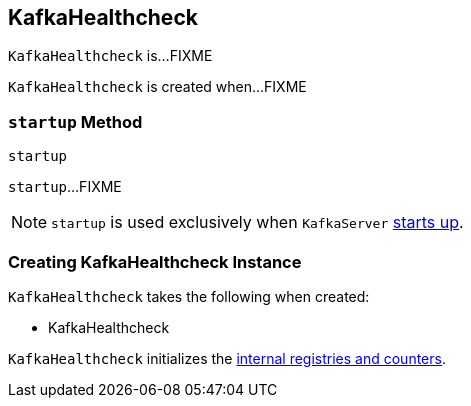 == [[KafkaHealthcheck]] KafkaHealthcheck

`KafkaHealthcheck` is...FIXME

`KafkaHealthcheck` is created when...FIXME

=== [[startup]] `startup` Method

[source, scala]
----
startup
----

`startup`...FIXME

NOTE: `startup` is used exclusively when `KafkaServer` link:kafka-KafkaServer.adoc#startup[starts up].

=== [[creating-instance]] Creating KafkaHealthcheck Instance

`KafkaHealthcheck` takes the following when created:

* KafkaHealthcheck

`KafkaHealthcheck` initializes the <<internal-registries, internal registries and counters>>.
